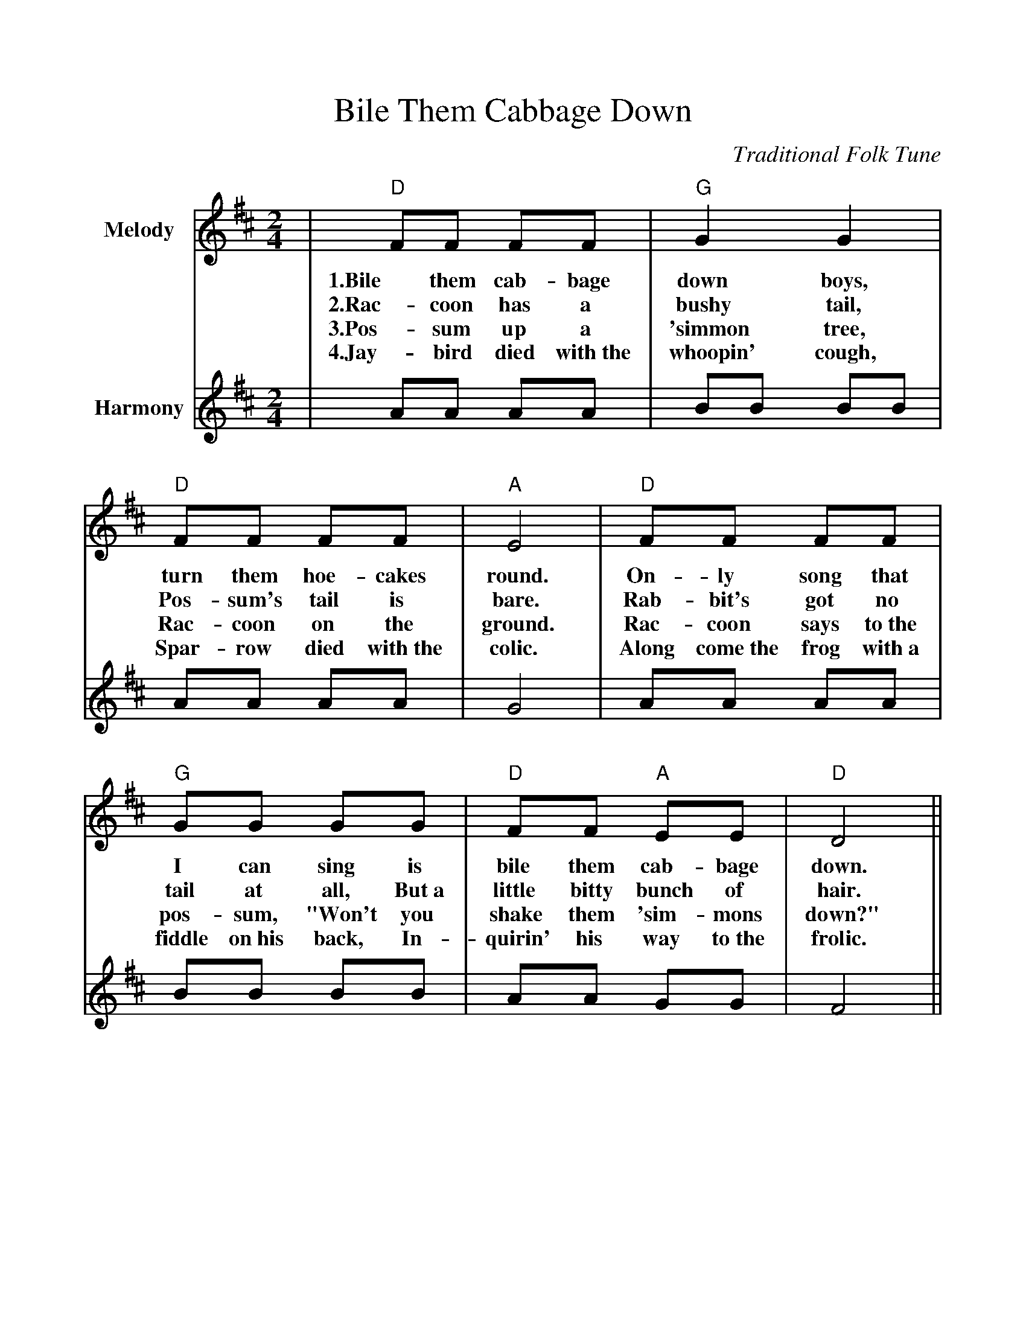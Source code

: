 %%scale 1.000
%%format dulcimer.fmt
X:1
T:Bile Them Cabbage Down
C:Traditional Folk Tune
L:1/8
M:2/4
K:D
%%continueall 1
%%partsbox 1
V:1 clef=treble name="Melody"
|"D"FF FF|"G"G2 G2|"D"FF FF|"A"E4\
w:1.Bile them cab-bage down boys, turn them hoe-cakes round.
w:2.Rac-coon has a bushy tail, Pos-sum's tail is bare.
w:3.Pos-sum up a 'simmon tree, Rac-coon on the ground.
w:4.Jay-bird died with~the whoopin' cough, Spar-row died with~the colic.
|"D"FF FF|"G"GG GG|"D"FF "A"EE|"D"D4||
w:On-ly song that I can sing is bile them cab-bage down.
w:Rab-bit's got no tail at all, But~a little bitty bunch of hair.
w:Rac-coon says to~the pos-sum, "Won't you shake them 'sim-mons down?"
w:Along come~the frog with~a fiddle on~his back, In-quirin' his way to~the frolic.
V:2 clef=treble name="Harmony"
|AA AA|BB BB|AA AA|G4\
|AA AA|BB BB|AA GG|F4||
